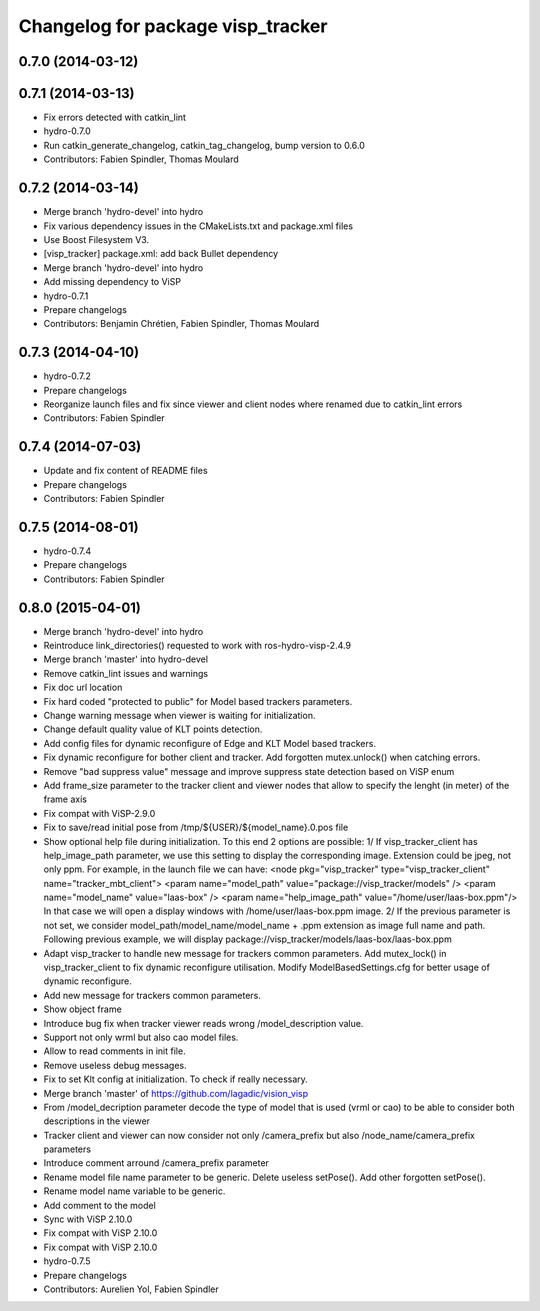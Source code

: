 ^^^^^^^^^^^^^^^^^^^^^^^^^^^^^^^^^^
Changelog for package visp_tracker
^^^^^^^^^^^^^^^^^^^^^^^^^^^^^^^^^^

0.7.0 (2014-03-12)
------------------

0.7.1 (2014-03-13)
------------------
* Fix errors detected with catkin_lint
* hydro-0.7.0
* Run catkin_generate_changelog, catkin_tag_changelog, bump version to 0.6.0
* Contributors: Fabien Spindler, Thomas Moulard

0.7.2 (2014-03-14)
------------------
* Merge branch 'hydro-devel' into hydro
* Fix various dependency issues in the CMakeLists.txt and package.xml files
* Use Boost Filesystem V3.
* [visp_tracker] package.xml: add back Bullet dependency
* Merge branch 'hydro-devel' into hydro
* Add missing dependency to ViSP
* hydro-0.7.1
* Prepare changelogs
* Contributors: Benjamin Chrétien, Fabien Spindler, Thomas Moulard

0.7.3 (2014-04-10)
------------------
* hydro-0.7.2
* Prepare changelogs
* Reorganize launch files and fix since viewer and client nodes where renamed due to catkin_lint errors
* Contributors: Fabien Spindler

0.7.4 (2014-07-03)
------------------
* Update and fix content of README files
* Prepare changelogs
* Contributors: Fabien Spindler

0.7.5 (2014-08-01)
------------------
* hydro-0.7.4
* Prepare changelogs
* Contributors: Fabien Spindler

0.8.0 (2015-04-01)
------------------
* Merge branch 'hydro-devel' into hydro
* Reintroduce link_directories() requested to work with ros-hydro-visp-2.4.9
* Merge branch 'master' into hydro-devel
* Remove catkin_lint issues and warnings
* Fix doc url location
* Fix hard coded "protected to public" for Model based trackers parameters.
* Change warning message when viewer is waiting for initialization.
* Change default quality value of KLT points detection.
* Add config files for dynamic reconfigure of Edge and KLT Model based trackers.
* Fix dynamic reconfigure for bother client and tracker.
  Add forgotten mutex.unlock() when catching errors.
* Remove "bad suppress value" message and improve suppress state detection based on ViSP enum
* Add frame_size parameter to the tracker client and viewer nodes that allow to 
  specify the lenght (in meter) of the frame axis
* Fix compat with ViSP-2.9.0
* Fix to save/read initial pose from /tmp/${USER}/${model_name}.0.pos file
* Show optional help file during initialization. To this end 2
  options are possible:
  1/ If visp_tracker_client has help_image_path parameter, we
  use this setting to display the corresponding image. Extension
  could be jpeg, not only ppm. For example, in the launch file we can have:
  <node pkg="visp_tracker" type="visp_tracker_client" name="tracker_mbt_client">
  <param name="model_path" value="package://visp_tracker/models" />
  <param name="model_name" value="laas-box" />
  <param name="help_image_path" value="/home/user/laas-box.ppm"/>
  In that case we will open a display windows with /home/user/laas-box.ppm image.
  2/ If the previous parameter is not set, we consider
  model_path/model_name/model_name + .ppm extension as image full name and path.
  Following previous example, we will display
  package://visp_tracker/models/laas-box/laas-box.ppm
* Adapt visp_tracker to handle new message for trackers common parameters.
  Add mutex_lock() in visp_tracker_client to fix dynamic reconfigure utilisation.
  Modify ModelBasedSettings.cfg for better usage of dynamic reconfigure.
* Add new message for trackers common parameters.
* Show object frame
* Introduce bug fix when tracker viewer reads wrong /model_description value.
* Support not only wrml but also cao model files.
* Allow to read comments in init file.
* Remove useless debug messages.
* Fix to set Klt config at initialization.
  To check if really necessary.
* Merge branch 'master' of https://github.com/lagadic/vision_visp
* From /model_decription parameter decode the type of model that is used (vrml or cao)
  to be able to consider both descriptions in the viewer
* Tracker client and viewer can now consider not only /camera_prefix but also 
  /node_name/camera_prefix parameters
* Introduce comment arround /camera_prefix parameter
* Rename model file name parameter to be generic.
  Delete useless setPose().
  Add other forgotten setPose().
* Rename model name variable to be generic.
* Add comment to the model
* Sync with ViSP 2.10.0
* Fix compat with ViSP 2.10.0
* Fix compat with ViSP 2.10.0
* hydro-0.7.5
* Prepare changelogs
* Contributors: Aurelien Yol, Fabien Spindler

